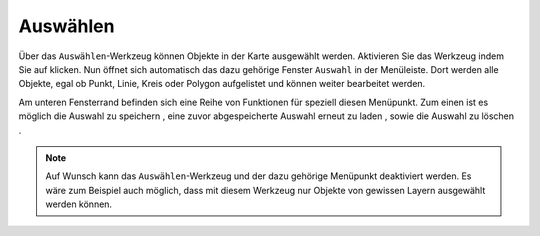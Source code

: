 .. _selecting:

Auswählen
=========

Über das |select| ``Auswählen``-Werkzeug können Objekte in der Karte ausgewählt werden. Aktivieren Sie das Werkzeug indem Sie auf |select| klicken. Nun öffnet sich automatisch das dazu gehörige Fenster ``Auswahl`` in der Menüleiste. Dort werden alle Objekte, egal ob Punkt, Linie, Kreis oder Polygon aufgelistet und können weiter bearbeitet werden.

Am unteren Fensterrand befinden sich eine Reihe von Funktionen für speziell diesen Menüpunkt. Zum einen ist es möglich die Auswahl zu speichern |save|, eine zuvor abgespeicherte Auswahl erneut zu laden |load|, sowie die Auswahl zu löschen |delete_marking|.

.. note::
 Auf Wunsch kann das ``Auswählen``-Werkzeug und der dazu gehörige Menüpunkt deaktiviert werden. Es wäre zum Beispiel auch möglich, dass mit diesem Werkzeug nur Objekte von gewissen Layern ausgewählt werden können.


 .. |select| image:: ../../../images/gbd-icon-auswahl-01.svg
   :width: 30em
 .. |save| image:: ../../../images/sharp-save-24px.svg
     :width: 30em
 .. |load| image:: ../../../images/gbd-icon-ablage-oeffnen-01.svg
   :width: 30em
 .. |delete_marking| image:: ../../../images/sharp-delete_forever-24px.svg
     :width: 30em
